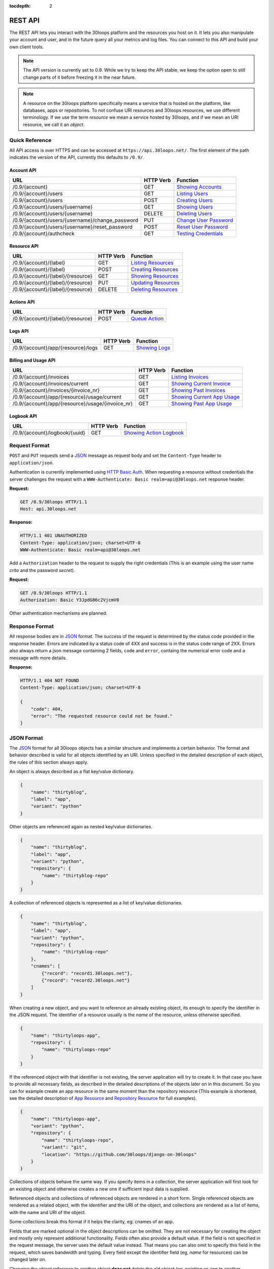 :tocdepth: 2

========
REST API
========

The REST API lets you interact with the 30loops platform and the resources you
host on it. It lets you also manipulate your account and user, and in the
future query all your metrics and log files. You can connect to this API and
build your own client tools.

.. note::

    The API version is currently set to 0.9. While we try to keep the API
    stable, we keep the option open to still change parts of it before freezing
    it in the near future.

.. note::

    A resource on the 30loops platform specifically means a service that is
    hosted on the platform, like databases, apps or repositories. To not
    confuse URI resources and 30loops resources, we use different terminology.
    If we use the term `resource` we mean a service hosted by 30loops, and if we
    mean an URI resource, we call it an `object`.

Quick Reference
===============

All API access is over HTTPS and can be accessed at ``https://api.30loops.net/``.
The first element of the path indicates the version of the API, currently this
defaults to ``/0.9/``.

Account API
-----------

===================================================  =========  ==============================================
URL                                                  HTTP Verb  Function
===================================================  =========  ==============================================
/0.9/{account}                                       GET        `Showing Accounts`_
/0.9/{account}/users                                 GET        `Listing Users`_
/0.9/{account}/users                                 POST       `Creating Users`_
/0.9/{account}/users/{username}                      GET        `Showing Users`_
/0.9/{account}/users/{username}                      DELETE     `Deleting Users`_
/0.9/{account}/users/{username}/change_password      PUT        `Change User Password`_
/0.9/{account}/users/{username}/reset_password       POST       `Reset User Password`_
/0.9/{account}/authcheck                             GET        `Testing Credentials`_
===================================================  =========  ==============================================

Resource API
------------

========================================================  =========  ==============================================
URL                                                       HTTP Verb  Function
========================================================  =========  ==============================================
/0.9/{account}/{label}                                    GET        `Listing Resources`_
/0.9/{account}/{label}                                    POST       `Creating Resources`_
/0.9/{account}/{label}/{resource}                         GET        `Showing Resources`_
/0.9/{account}/{label}/{resource}                         PUT        `Updating Resources`_
/0.9/{account}/{label}/{resource}                         DELETE     `Deleting Resources`_
========================================================  =========  ==============================================

Actions API
-----------

=====================================  =========  ===========================
URL                                    HTTP Verb  Function
=====================================  =========  ===========================
/0.9/{account}/{label}/{resource}      POST       `Queue Action`_
=====================================  =========  ===========================

Logs API
--------

=====================================  =========  ===========================
URL                                    HTTP Verb  Function
=====================================  =========  ===========================
/0.9/{account}/app/{resource}/logs     GET        `Showing Logs`_
=====================================  =========  ===========================

Billing and Usage API
---------------------

=================================================   =========  =============================
URL                                                 HTTP Verb  Function
=================================================   =========  =============================
/0.9/{account}/invoices                             GET        `Listing Invoices`_
/0.9/{account}/invoices/current                     GET        `Showing Current Invoice`_
/0.9/{account}/invoices/{invoice_nr}                GET        `Showing Past Invoices`_
/0.9/{account}/app/{resource}/usage/current         GET        `Showing Current App Usage`_
/0.9/{account}/app/{resource}/usage/{invoice_nr}    GET        `Showing Past App Usage`_
=================================================   =========  =============================

Logbook API
-----------

=====================================  =========  ===========================
URL                                    HTTP Verb  Function
=====================================  =========  ===========================
/0.9/{account}/logbook/{uuid}          GET        `Showing Action Logbook`_
=====================================  =========  ===========================

Request Format
==============

``POST`` and ``PUT`` requests send a JSON_ message as request body and set the
``Content-Type`` header to ``application/json``.

Authentication is currently implemented using `HTTP Basic Auth`_. When requesting
a resource without credentials the server challenges the request with a
``WWW-Authenticate: Basic realm=api@30loops.net`` response header.

**Request:**

.. sourcecode:: http

    GET /0.9/30loops HTTP/1.1
    Host: api.30loops.net

**Response:**

.. sourcecode:: http

    HTTP/1.1 401 UNAUTHORIZED
    Content-Type: application/json; charset=UTF-8
    WWW-Authenticate: Basic realm=api@30loops.net

Add a ``Authorization`` header to the request to supply the right credentials
(This is an example using the user name *crito* and the password *secret*).

**Request:**

.. sourcecode:: http

    GET /0.9/30loops HTTP/1.1
    Authorization: Basic Y3JpdG86c2VjcmV0

Other authentication mechanisms are planned.

.. _`HTTP Basic Auth`: http://en.wikipedia.org/wiki/Basic_access_authentication

Response Format
===============

All response bodies are in JSON_ format. The success of the request is
determined by the status code provided in the response header. Errors are
indicated by a status code of 4XX and success is in the status code range of
2XX. Errors also always return a json message containing 2 fields,
``code`` and ``error``, containg the numerical error code and a message
with more details.

**Response:**

.. sourcecode:: http

    HTTP/1.1 404 NOT FOUND
    Content-Type: application/json; charset=UTF-8

    {
        "code": 404,
        "error": "The requested resource could not be found."
    }

.. _JSON: http://www.json.org/

JSON Format
===========

The JSON_ format for all 30loops objects has a similar structure and
implements a certain behavior. The format and behavior described is valid for
all objects identified by an URI. Unless specified in the detailed description
of each object, the rules of this section always apply.

An object is always described as a flat key/value dictionary.

.. code-block:: js

    {
        "name": "thirtyblog",
        "label": "app",
        "variant": "python"
    }

Other objects are referenced again as nested key/value dictionaries.

.. code-block:: js

    {
        "name": "thirtyblog",
        "label": "app",
        "variant": "python",
        "repository": {
            "name": "thirtyblog-repo"
        }
    }

A collection of referenced objects is represented as a list of key/value
dictionaries.

.. code-block:: js

    {
        "name": "thirtyblog",
        "label": "app",
        "variant": "python",
        "repository": {
            "name": "thirtyblog-repo"
        },
        "cnames": [
            {"record": "record1.30loops.net"},
            {"record": "record2.30loops.net"}
        ]
    }

When creating a new object, and you want to reference an already existing
object, its enough to specify the identifier in the JSON request. The
identifier of a resource usually is the `name` of the resource, unless
otherwise specified.

.. code-block:: js

    {
        "name": "thirtyloops-app",
        "repository": {
            "name": "thirtyloops-repo"
        }
    }

.. _`reference-resources`:

If the referenced object with that identifier is not existing, the server
application will try to create it. In that case you have to provide all
necessary fields, as described in the detailed descriptions of the objects
later on in this document. So you can for example create an app resource in the
same moment than the repository resource (This example is shortened, see the
detailed description of `App Resource`_ and `Repository Resource`_ for full
examples).

.. code-block:: js

    {
        "name": "thirtyloops-app",
        "variant": "python",
        "repository": {
            "name": "thirtyloops-repo",
            "variant": "git",
            "location": "https://github.com/30loops/django-on-30loops"
        }
    }

Collections of objects behave the same way. If you specify items in a
collection, the server application will first look for an existing object and
otherwise creates a new one if sufficient input data is supplied.

Referenced objects and collections of referenced objects are rendered in a
short form. Single referenced objects are rendered as a related object, with
the identifier and the URI of the object, and collections are rendered as a
list of items, with the name and URI of the object.

Some collections break this format if it helps the clarity, eg: cnames of an
app.

Fields that are marked optional in the object descriptions can be omitted. They
are not necessary for creating the object and mostly only represent additional
functionality. Fields often also provide a default value. If the field is not
specified in the request message, the server uses the default value instead.
That means you can also omit to specify this field in the request, which saves
bandwidth and typing. Every field except the identifier field (eg, *name* for
resources) can be changed later on.

Changing the object reference to another object **does not** delete the old
object (eg, pointing an app to another repository). The delete has to be done
manually if this is wanted.

Time and Date Formats
=====================

All time and dates that are provided either in a HTTP header or in the body of
a JSON message are given in the following format::

    YYYY-MM-DDTHH:MM:SSZ

eg::

    2012-02-08T11:15:06Z
    2012-04-23T11:56:04+02:00

It follows roughly :rfc:`3339`. All times are given in Amsterdam local time,
and have an UTC offset of +2 hour.

.. _`error-codes`:

Error Messages
==============

All errors are returned with a HTTP status code in the range of 400-599. Each
error response contains the status code and the error message as a JSON message
in the response body, eg:

.. code-block:: javascript

    {
        "code": 403,
        "error": "Bad credentials for crito."
    }

The following error messages are common across the whole API:

- **400**, "Malformed input data.": The request input could not be understood by
  the API. This is mainly due to malformed JSON input.
- **401**, "No authentication provided.": No authentication has been send along
  the request. See _`Request Format` for more information.
- **403**, "Quota reached.": A quota limit has been reached.
- **403**, "Account {account} does not exist.": The account you try to authenticate for
  does not exist.
- **403**, "Account {account} is disabled.": The account is not active.
- **403**, "User {username} does not exist.": The user you try to authenticate with
  does not exist for this account.
- **403**, "Bad credentials for {username}.": The password does not validate.
- **403**, "User {username} is disabled.": The user is not active.
- **404**, "{resource} not found.": The requested resource does not exist.
- **405**, "Method not allowed.": The HTTP method used for the request is not
  valid for this URI.
- **500**, "We encountered an error on the backend. Sorry for that.": A
  unpredicted error occurred. We are really sorry for that.
- **503**, "Service taken down for maintenance.": The API has been temporarily
  disabled.

.. _`account-api`:

Account API
===========

Showing Accounts
----------------

.. http:get:: /0.9/{account}

    Show the details of `account`.

    :param account: The name of a account.
    :status 200: Returns the account as a JSON message.

    **Example Request**:

    .. sourcecode:: http

        GET /0.9/30loops HTTP/1.1
        Authorization: Basic Y3JpdG86c2VjcmV0
        Host: api.30loops.net

    **Example Response:**

    .. sourcecode:: http

        HTTP/1.1 200 OK
        Content-Type: application/json; charset=UTF-8

        {
            "name": "30loops",
            "link": {
                "href": "https://api.30loops.net/0.9/30loops",
                "rel": "self"
            },
            "plan": "STANDARD",
            "plan_upgrade_uri": "https://30loops.chargevault.com/update?key=345f4543334&code=30loops"
        }

Resource Fields
~~~~~~~~~~~~~~~

**name**
  The name of the account

**plan**
  The current pricing plan your account is subscribed to.

**plan_upgrade_uri**
  Visit this URI in your browser to change your subscription.

Listing Users
-------------

.. http:get:: /0.9/{account}/users

    List all users of an account.

    :param account: The name of a account.
    :status 200: Retrieve the list of users.

    **Example Request**:

    .. sourcecode:: http

        GET /0.9/30loops/users HTTP/1.1
        Authorization: Basic Y3JpdG86c2VjcmV0
        Host: api.30loops.net

    **Example Response:**

    .. sourcecode:: http

        HTTP/1.1 200 OK
        Content-Type: application/json; charset=UTF-8

        {
            "items": [
                {
                    "email": "crito@30loops.net",
                    "is_active": true,
                    "link": {
                        "href": "https://api.30loops.net/0.9/30loops/users/crito",
                        "rel": "item"
                    },
                    "username": "crito"
                }
            ],
            "size": 2
        }

Creating Users
--------------

.. http:post:: /0.9/{account}/users

    Create a new user.

    :param account: The name of a account.
    :status 201: The new user has been created.
    :status 400: You have to specify a password.
    :status 405: User already exists.

    **Example Request**:

    .. sourcecode:: http

        POST /0.9/30loops/users HTTP/1.1
        Authorization: Basic Y3JpdG86c2VjcmV0
        Host: api.30loops.net

        {
            "username": "crito",
            "email": "crito@30loops.net",
            "password": "secret"
        }

    **Example Response:**

    .. sourcecode:: http

        HTTP/1.1 201 OK
        Content-Type: application/json; charset=UTF-8
        Location: https://api.30loops.net/0.9/30loops/users/crito

Resource Fields
~~~~~~~~~~~~~~~

**username** (required)
  The username of the user account you want to create.

**email** (required)
  A valid email address for the user account you want to create. This email
  address is also used to recover passwords.

**password** (required)
  The new password for this account.

Showing Users
-------------

.. http:get:: /0.9/{account}/users/{username}

    Show the details of the user `username`.

    :param account: The name of a account.
    :param username: The name of the user.
    :status 200: Returns the user as a json message.

    **Example Request**:

    .. sourcecode:: http

        GET /0.9/30loops/users/crito HTTP/1.1
        Authorization: Basic Y3JpdG86c2VjcmV0
        Host: api.30loops.net

    **Example Response:**

    .. sourcecode:: http

        HTTP/1.1 200 OK
        Content-Type: application/json; charset=UTF-8

        {
            "username": "crito",
            "is_active": true,
            "email": "crito@30loops.net",
            "link": {
                "href": "https://api.30loops.net/0.9/30loops/users/crito",
                "rel": "self"
            }
        }

Resource Fields
~~~~~~~~~~~~~~~

**username**
  The username of the user account you want to create.

**email**
  A valid email address for the user account you want to create. This email
  address is also used to recover passwords.

**is_active**
  A Boolean flag whether this user is active or not.

Deleting Users
--------------

.. http:delete:: /0.9/{account}/users/{username}

    Delete a user.

    :param account: The name of a account.
    :param username: The name of the user.
    :status 204: The user has been deleted.

    **Example Request**:

    .. sourcecode:: http

        DELETE /0.9/30loops/users/crito HTTP/1.1
        Authorization: Basic Y3JpdG86c2VjcmV0
        Host: api.30loops.net

    **Example Response:**

    .. sourcecode:: http

        HTTP/1.1 204 OK
        Content-Type: application/json; charset=UTF-8

Change User Password
--------------------

.. http:put:: /0.9/{account}/users/{username}/change_password

    Update the password for this user.

    :param account: The name of a account.
    :param username: The name of the user.
    :status 204: The password was successfully updated.

    **Example Request**:

    .. sourcecode:: http

        PUT /0.9/30loops/users/crito/change_password HTTP/1.1
        Authorization: Basic Y3JpdG86c2VjcmV0
        Host: api.30loops.net
        Content-Type: application/json

        {
            "password": "new_password"
        }

    **Example Response:**

    .. sourcecode:: http

        HTTP/1.1 204 NO CONTENT
        Content-Type: application/json; charset=UTF-8

Reset User Password
-------------------

.. http:post:: /0.9/{account}/users/{username}/reset_password

    Reset the password for this user. Note that this request needs no
    authentication credentials. A new password will be set and emailed to the
    email address that is associated with this user. See
    `Change User Password`_ how to change your password afterwards.

    :param account: The name of a account.
    :param username: The name of the user.
    :status 204: The password was successfully reset.

    **Example Request**:

    .. sourcecode:: http

        POST /0.9/30loops/users/crito/reset_password HTTP/1.1
        Host: api.30loops.net
        Content-Type: application/json

    **Example Response:**

    .. sourcecode:: http

        HTTP/1.1 204 NO CONTENT
        Content-Type: application/json; charset=UTF-8

Testing Credentials
-------------------

.. http:get:: /0.9/{account}/authcheck

    Check the credentials of a user.

    :param account: The name of a account, a short descriptive word.
    :status 204: The credentials successfully authenticated.

    **Example Request**:

    .. sourcecode:: http

        GET /0.9/30loops/authcheck HTTP/1.1
        Authorization: Basic Y3JpdG86c2VjcmV0
        Host: api.30loops.net
        Content-Type: application/json

    **Example Response:**

    .. sourcecode:: http

        HTTP/1.1 204 NO CONTENT
        Content-Type: application/json; charset=UTF-8

.. _`resource-api`:

Resource API
============

There are different types of resources you can create and manage on the 30loops
platform. The type of a resource is determined by its `label`. Currently there
are the following resources available on 30loops:

- :ref:`App resource <app-resource-api>`
- :ref:`Repository resource <repository-resource-api>`
- :ref:`Database resource <database-resource-api>`
- :ref:`Worker resource <worker-resource-api>`
- :ref:`MongoDB resource <mongodb-resource-api>`

A detailed description of each resource object can be found in the
`Resource Objects`_ section. The following labels are currently recognized:

- ``app``
- ``database``
- ``repository``
- ``worker``
- ``mongodb``

.. _`Listing Resources`:

Listing Resources
-----------------

.. http:get:: /0.9/{account}/{label}

    Retrieve a list of all resources of the type `label` owned by this `account`.

    :param account: The name of a account, a short descriptive word.
    :param label: The resource type, eg: repository, db, app
    :status 200: Returns all resources of this label.

    **Example Request**:

    .. sourcecode:: http

        GET /0.9/30loops/repository HTTP/1.1
        Authorization: Basic Y3JpdG86c2VjcmV0
        Host: api.30loops.net
        Content-Type: application/json

    **Example Response:**

    .. sourcecode:: http

        HTTP/1.1 200 OK
        Content-Type: application/json; charset=UTF-8

        {
            "items": [
                {
                    "label": "repository",
                    "link": {
                        "href": "https://api.30loops.net/0.9/30loops/repository/thirtyblog",
                        "rel": "item"
                    },
                    "location": "git://github.com/30loops/thirtyblog.git",
                    "name": "thirtyblog",
                    "variant": "git"
                },
            ],
            "link": {
                "href": "https://api.30loops.net/0.9/30loops/repository",
                "rel": "self"
            },
            "size": 1
        }


.. _`Creating Resources`:

Creating Resources
------------------

.. http:post:: /0.9/{account}/{label}

    Create a new resource of type `label`.

    :param account: The name of a account, a short descriptive word.
    :param label: The resource type, eg: repository, db, app
    :status 201: The resource has been successfully created.

    **Example Request**:

    .. sourcecode:: http

        POST /0.9/30loops/repository HTTP/1.1
        Authorization: Basic Y3JpdG86c2VjcmV0
        Host: api.30loops.net
        Content-Type: application/json

        {
            "name": "thirtyblog",
            "variant": "git",
            "location": "https://github.com/30loops/thirtyblog"
        }

    **Example Response:**

    .. sourcecode:: http

        HTTP/1.1 201 CREATED
        Content-Type: application/json; charset=UTF-8
        Location: https://api.30loops.net/0.9/30loops/repository/thirtyblog

When the creation succeeds, a ``201 CREATED`` response is returned, containing
the ``Location`` header with the URI of the new resource.

If the JSON_ input is not valid or incomplete to create a new resource, a
``400 BAD REQUEST`` response is returned by the server.

.. _`Showing Resources`:

Showing Resources
-----------------

.. http:get:: /0.9/{account}/{label}/{resource}

    Show the details of this `resource`.

    :param account: The name of a account, a short descriptive word.
    :param label: The resource type, eg: repository, db, app
    :param resource: The name of the resource.
    :status 200: Returns the resource as a JSON object.

    **Example Request:**

    .. sourcecode:: http

        GET /0.9/30loops/repository/thirtyblog HTTP/1.1
        Authorization: Basic Y3JpdG86c2VjcmV0
        Host: api.30loops.net

    **Example Response:**

    .. sourcecode:: http

        HTTP/1.1 200 OK
        Content-Type: application/json; charset=UTF-8

        {
            "label": "repository",
            "link": {
                "href": "https://api.30loops.net/0.9/30loops/repository/thirtyblog",
                "rel": "self"
            },
            "location": "https://github.com/30loops/thirtyblog",
            "name": "thirtyblog",
            "variant": "git"
        }

Each resource can be retrieved by sending a GET request to the resource URI.
The resource URI is returned either when a resource gets created in the
``Location`` header, or in the resource listing of this type.

.. _`Updating Resources`:

Updating Resources
------------------

.. http:put:: /0.9/{account}/{label}/{resource}

    Update the state of the resource instance.

    :param account: The name of a account, a short descriptive word.
    :param label: The resource type, eg: repository, db, app
    :param resource: The name of the resource.
    :status 200: Returns the updated resource as a JSON object.

    **Example Request:**

    .. sourcecode:: http

        PUT /0.9/30loops/repository/thirtyblog HTTP/1.1
        Authorization: Basic Y3JpdG86c2VjcmV0
        Host: api.30loops.net
        Content-Type: application/json

        {
            "location": "https://bitbucket.org/30loops/thirtyblog"
        }

    **Example Response:**

    .. sourcecode:: http

        HTTP/1.1 200 OK
        Content-Type: application/json; charset=UTF-8

        {
            "label": "repository",
            "link": {
                "href": "/0.9/30loops/repository/thirtyblog",
                "rel": "self"
            },
            "location": "https://bitbucket.org/30loops/thirtyblog",
            "name": "thirtyblog",
            "variant": "git"
        }

To update an existing resource, send a ``PUT`` request with a JSON message in
the request body, containing the changed attributes. Only the attributes that
need to be changed, have to be send in the body. On success, the response
will contain a JSON message in the response body with the updated version of
the resource.

.. note::

    The name of a resource functions as an identifier for this resource. It is
    not possible to change the name of a resource. In that case you have to
    create a new resource and then delete the old one.

.. _`Deleting Resources`:

Deleting Resources
------------------

.. http:delete:: /0.9/{account}/{label}/{resource}

    Delete the resource..

    :param account: The name of a account, a short descriptive word.
    :param label: The resource type, eg: repository, db, app
    :param resource: The name of the resource.
    :status 204: The resource was successfully deleted.

    **Example Request:**

    .. sourcecode:: http

        DELETE /0.9/30loops/repository/thirtyblog HTTP/1.1
        Authorization: Basic Y3JpdG86c2VjcmV0
        Host: api.30loops.net

    **Example Response:**

    .. sourcecode:: http

        HTTP/1.1 204 NO CONTENT
        Content-Type: application/json; charset=UTF-8

Sending a ``DELETE`` request to the URI of a resource deletes it.

.. warning::

    This operation **can't** be undone. Once the request returns successfully, the
    information associated with this resource has been removed on the server
    side.

Resource Objects
================

Every service that is hosted on 30loops is represented as a resource. A
resource is always created for a certain account. The account is specified in
the URI and does not show up in the JSON representation, neither when created
nor when retrieved. Every resource can be retrieved as a JSON object. All
resources have a few common attributes:

:name:

    The name of a resource functions as its identifier. A resource name must be
    unique for an account and a resource label. It is possible for one account
    to have a repository and an app named "thirtyblog", but not to have two
    apps called that way. The name of a resource can't be changed with an
    update request.

:label:

    Each resource has a certain type, that is defined by its label. A label is
    specified in the URI of the resource, eg: /0.9/30loops/app/thirtyblog,
    where app would be the label. You don't have to specify the label in the
    JSON request when creating a new resource. But the label is part of the
    representation when retrieving the details of a resource.

:variant:

    Each resource type (label) has one or more variants. A variant specifies a
    specific type of this resource, eg: *postgres* for databases or *git* for
    repositories.

Resource References
-------------------

Each resource acts as an independent entity. But you can reference different
resources to each other, eg: an App **must** have a repository referenced, but
**may** reference a Database. You can still use the database for your app if
you don't reference it, but then we can't create the
:ref:`instance-environment-label` for you.

You can reference resources with each other by either

#) create the referenced resources at the same time you create the resource
   that holds the reference:

    **Example Request:**

    .. sourcecode:: http

        POST /0.9/30loops/app HTTP/1.1
        Authorization: Basic Y3JpdG86c2VjcmV0
        Host: api.30loops.net
        Content-Type: application/json; charset=UTF-8

        {
            "label": "app",
            "name": "thirty-blog",
            "repository": {
                "name": "thirtyblog",
                "location": "http://github.com/30loops/thirtyblog"
                "variant": "git",
            },
            "variant": "python",
            "region": "ams1"
        }

#) or by setting the reference to the name of an existing resource:

    **Example Request:**

    .. sourcecode:: http

        POST /0.9/30loops/repository HTTP/1.1
        Authorization: Basic Y3JpdG86c2VjcmV0

        {
            "name": "thirtyblog",
            "variant": "git",
            "location": "http://github.com/30loops/thirtyblog"
        }

    .. sourcecode:: http

        POST /0.9/30loops/app HTTP/1.1
        Authorization: Basic Y3JpdG86c2VjcmV0

        {
            "name": "thirtyblog",
            "variant": "python",
            "repository": {
                "name": "thirtyblog",
            },
            "region": "ams1"
        }

.. _app-resource-api:

App Resource
------------

The app resource defines web applications that can be hosted on the 30loops
platform. Every app needs to attach a repository. It can't be created with out
it.

**Example Request:**

.. sourcecode:: http

    GET /0.9/30loops/app/thirtyblog HTTP/1.1
    Authorization: Basic Y3JpdG86c2VjcmV0
    Host: api.30loops.net

**Example Response:**

.. sourcecode:: http

    HTTP/1.1 200 OK
    Content-Type: application/json; charset=UTF-8

    {
        "cnames": [
            {
                "record": "dns1.example.com"
            }
        ],
        "label": "app",
        "dns_record": "30loops-app-thirtyblog.30loops.net",
        "link": {
            "href": "https://api.30loops.net/0.9/30loops/app/thirtyblog",
            "rel": "self"
        },
        "name": "thirty-blog",
        "repository": {
            "href": "https://api.30loops.net/0.9/30loops/repository/thirtyblog",
            "name": "thirtyblog",
            "rel": "related"
        },
        "database": {
            "href": "https://api.30loops.net/0.9/30loops/database/thirtyblog",
            "name": "thirtyblog",
            "rel": "related"
        },
        "variant": "python",
        "instances": 1,
        "repo_commit": "HEAD",
        "region": "ams1"
    }

Resource Fields
~~~~~~~~~~~~~~~

**label** (static, default=app)
  The unique label of this resource.

**variants** (default=python)
  - static
  - python

**name** (identifier)
  The name of this app as identified by the 30loops platform.

**region** (default=ams1)
  The region where to deploy the app to. See the documentation about zones for
  more information.

**repository**
  The referenced repository resource. See the `Repository Resource`_ section
  for more information.

**instances** (default=1)
  Specify the amount of instances you wish to use for this app. It
  defaults to 1 backend. The backends are deployed in the region that you
  specified during app creation.

**repo_commit** (default=HEAD)
  Specify which commit you want to deploy. When deploying an app, this commit
  will be checked out.

**database** (optional)
  The database reference is created automatically when creating an app. Users
  can't create those resources themselves. They are also protected from
  updates. See the section `Database Resource`_ for more information.

**worker** (optional)
  Define a worker resource for your app. See `Worker Resource`_ for more
  information.

**mongodb** (optional)
  Define a MongoDB database for your app. See `MongoDB Resource`_ for more
  information.

**dns_record** (read-only)
  The dns record under the 30loops.net domain that we provide for your app.

**cname_records** (optional)
  A list of cname records that are used to configure the load balancer. Cnames
  are optional. We create as a default a record for your app under the
  30loops.net domain. You should point those cname records to the dns record we
  provide.

.. code-block:: js

    "cname_records": [
        {"record": "cname.example.org"}
    ]

More Examples
~~~~~~~~~~~~~

**App Creation**

This is an example of a minimal app creation, where we create the repository
inline. The response contains a ``Location`` header with the URI of the newly
created resource.

.. sourcecode:: http

    POST /0.9/30loops/app HTTP/1.1
    Authorization: Basic Y3JpdG86c2VjcmV0

    {
        "name": "thirtyblog",
        "variant": "python",
        "repository": {
            "name": "thirtyblog",
            "variant": "git",
            "location": "http://github.com/30loops/thirtyblog"
        },
        "region": "ams1"
    }

.. sourcecode:: http

    HTTP/1.1 201 CREATED
    Content-Type: application/json; charset=UTF-8
    Location: https://api.30loops.net/0.9/30loops/app/thirtyblog

**Connecting a Database**

We have a database resource, called `blogdb` and want to connect it to an app.

.. sourcecode:: http

    PUT /0.9/30loops/app/thirtyblog HTTP/1.1
    Authorization: Basic Y3JpdG86c2VjcmV0

    {
        "name": "thirtyblog",
        "database": {
            "name": "blogdb",
        }
    }

.. sourcecode:: http

    HTTP/1.1 200 OK
    Content-Type: application/json; charset=UTF-8

.. _repository-resource-api:

Repository Resource
-------------------

Every app must have a repository defined. When deploying the repository gets
cloned. It provides the sourcecode for the web application.

**Example Request:**

.. sourcecode:: http

    GET /0.9/30loops/repository/thirtyblog HTTP/1.1
    Authorization: Basic Y3JpdG86c2VjcmV0

**Example Response:**

.. sourcecode:: http

    HTTP/1.1 200 OK
    Content-Type: application/json; charset=UTF-8

    {
        "label": "repository",
        "link": {
            "href": "https://api.30loops.net/0.9/30loops/repository/thirtyblog",
            "rel": "self"
        },
        "location": "https://github.com/30loops/thirtyblog",
        "name": "thirtyblog",
        "variant": "git"
    }

Resource Fields
~~~~~~~~~~~~~~~

**label** (static, default=repository)
  The unique label of this resource.

**variants** (default=git)
  - git

**name** (identifier)
  The name of this repository as identified by the 30loops platform.

**location**
  The full URI where to clone this repository from. This can be any valid
  location identifier understood by your DCVS.

**ssh_key** (optional)
  A ssh key to use when connecting to a repository. This field needs to be a
  base64 encoded string of your password-less private SSH key. Use the
  following command to generate the string (under Linux)::

    base64 -w 0 YOUR_SSH_KEY

.. _database-resource-api:

Database Resource
-----------------

.. note::

    Database resources currently can't be created directly by the user. They
    always have to defined within the context of an app. See `JSON Format`_
    for more details.

Currently we offer Postgresql as SQL possibility.

**Example Request:**

.. sourcecode:: http

    GET /0.9/30loops/database/thirtyblog HTTP/1.1
    Authorization: Basic Y3JpdG86c2VjcmV0

**Example Response:**

.. sourcecode:: http

    HTTP/1.1 200 OK
    Content-Type: application/json; charset=UTF-8

    {
        "label": "postgres",
        "link": {
            "href": "https://api.30loops.net/0.9/30loops/database/30loops-db-thirtyblog",
            "rel": "self"
        },
        "name": "30loops-db-thirtyblog",
        "password": "ERd56fZlY2Rh",
        "username": "30loops-db-thirtyblog",
        "variant": "postgres",
        "host": "192.168.0.53",
        "port": 9999
    }

Resource Fields
~~~~~~~~~~~~~~~

**label** (static, default=database)
  The unique label of this resource.

**variants** (default=postgres)
  - postgres

**name** (identifier)
  The name of this database as identified by the 30loops platform.

**password** (read-only)
  The password to access your postgresql database. The password is set by the API
  and the database server is configured accordingly. The password is provided
  within your environment file on your app and worker instances.

**username** (read-only)
  The username to access your postgresql database. The username is set by the API
  and the mongo server is configured accordingly. The username is provided
  within your environment file on your app and worker instances.

**host** (read-only)
  The IP address of the host your database is deployed to. If the database
  hasn't been physically deployed yet, it will say ``not deployed``. The host is
  provided within your environment file on your app and worker instances.

**port** (read-only)
  The port of the postgresql server your database is deployed to. If the database
  hasn't been physically deployed yet, it will say ``not deployed``. The port is
  provided within your environment file on your app and worker instances.

.. _worker-resource-api:

Worker Resource
---------------

Worker resources are used to run different processes. They are in that sense
similar to apps, only they don't run an webserver or application server. But you
can use workers to run cronjobs in the background or for celery task queues.

**Example Request:**

.. sourcecode:: http

    GET /0.9/30loops/worker/thirtyblog HTTP/1.1
    Authorization: Basic Y3JpdG86c2VjcmV0

**Example Response:**

.. sourcecode:: http

    HTTP/1.1 200 OK
    Content-Type: application/json; charset=UTF-8

    {
        "instances": 1,
        "label": "worker",
        "link": {
            "href": "https://api.30loops.net/0.9/30loops/worker/thirtyblog",
            "rel": "self"
        },
        "name": "thirtyblog",
        "variant": "python"
    }

Resource Fields
~~~~~~~~~~~~~~~

**label** (static, default=worker)
  The unique label of this resource.

**variants** (default=python)
  - python

**name** (identifier)
  The name of this worker as identified by the 30loops platform.

**instances** (default=1)
  Specify the amount of instances you wish to use for this worker. It
  defaults to 1 backend. The backends are deployed in the region that you
  specified during app creation.

.. _mongodb-resource-api:

MongoDB Resource
----------------

.. note::

    MongoDB resources currently can't be created directly by the user. They
    always have to defined within the context of an app. See `JSON Format`_
    for more details.

Next to a SQL based database you can also use a MongoDB. Currently instances of
16MB are offered.

**Example Request:**

.. sourcecode:: http

    GET /0.9/30loops/mongodb/thirtyblog HTTP/1.1
    Authorization: Basic Y3JpdG86c2VjcmV0

**Example Response:**

.. sourcecode:: http

    HTTP/1.1 200 OK
    Content-Type: application/json; charset=UTF-8

    {
        "label": "mongodb",
        "link": {
            "href": "https://api.30loops.net/0.9/30loops/mongodb/30loops-mongodb-thirtyblog",
            "rel": "self"
        },
        "name": "30loops-mongodb-thirtyblog",
        "password": "OWQ3YjZlY2Rh",
        "username": "30loops-mongodb-thirtyblog",
        "variant": "16MB",
        "host": "not deployed",
        "port": "not deployed"
    }

Resource Fields
~~~~~~~~~~~~~~~

**label** (static, default=mongodb)
  The unique label of this resource.

**variants** (default=16MB)
  - 16MB

**name** (identifier)
  The name of this mongodb as identified by the 30loops platform.

**password** (read-only)
  The password to access your mongodb database. The password is set by the API
  and the mongo server is configured accordingly. The password is provided
  within your environment file on your app and worker instances.

**username** (read-only)
  The username to access your mongodb database. The username is set by the API
  and the mongo server is configured accordingly. The username is provided
  within your environment file on your app and worker instances.

**host** (read-only)
  The ip address of the host your database is deployed to. If the database
  hasn't been physically deployed yet, it will say ``not deployed``. The host is
  provided within your environment file on your app and worker instances.

**port** (read-only)
  The port of the mongodb server your database is deployed to. If the database
  hasn't been physically deployed yet, it will say ``not deployed``. The port is
  provided within your environment file on your app and worker instances.

Actions API
===========

To interact with the physical state of your resources you can use the actions
API. Each resource can have several actions defined, of things you can do with
it on the platform. While the :ref:`Resource API <resource-api>` focuses on the
configuration part of your resources, the actions API manipulates the physical
state.

Every request to the actions API creates a *logbook* that can be polled for the
progress of the action. The logbook contains the current status of the action,
and the log output generated by the server. If an action has been successfully
queued, the response contains a :mailheader:`Location` header field, containing
the URI of the logbook. See the :ref:`Logbook API <logbook-api>` section for more information on
the logbook.

Action JSON Format
------------------

The API works always the same. You send a ``POST`` request to the resource URI.
In the body of the request you attach a JSON message containing configuration
options that apply to the action. The JSON message format is always the same
and varies only in the options provided.

.. sourcecode:: js

    {
        "action": "deploy",
        "options": {
            // your options here
        }
    }

**action**
  The name of the action to execute. See `Actions`_ for a description of all
  available actions.

**options**
  All configuration variables are defined in this section. See the description
  of each action for all available options.

.. _action-queue-api:

Queue Action
------------

.. http:post:: /0.9/{account}/{label}/{resource}

    Queue an action for this resource.

    :param account: The name of a account, a short descriptive word.
    :param label: The resource type, eg: repository, db, app
    :param resource: The name of the resource.
    :status 202: The action was successfully queued.

    **Example Request:**

    .. sourcecode:: http

        POST /0.9/30loops/app/thirtyloops HTTP/1.1
        Authorization: Basic Y3JpdG86c2VjcmV0
        Host: api.30loops.net

        {
            "action": "deploy",
        }

    **Example Response:**

    .. sourcecode:: http

        HTTP/1.1 202 OK
        Content-Type: application/json; charset=UTF-8
        Location: http://api.30loops.net/0.9/30loops/logbook/0.95af0e-5250-11e1-b660-568837fa3205

Actions
=======

Deploy Action
-------------

**Target Resources:** app

After you configured an application, you can deploy it to the platform.

**Example Request:**

.. sourcecode:: http

    POST /0.9/30loops/app/thirtyblog HTTP/1.1
    Authorization: Basic Y3JpdG86c2VjcmV0
    Host: api.30loops.net

    {
        "action": "deploy",
        "options": {
            "clean": True
        }
    }

**Example Response:**

.. sourcecode:: http

    HTTP/1.1 202 ACCEPTED
    Content-Type: application/json; charset=UTF-8
    Location: https://api.30loops.net/0.9/30loops/logbook/1694a4a0-5bbd-11e1-8fb5-0.99507dbcf2

**action:** deploy

**options:**

*clean* (default=False, Boolean)
  Perform a clean deploy when set to `True`. This means a new bundle will be
  created. If set to False, the old bundle gets reused, and only the source
  code gets updated.

Runcommand Action
-----------------

**Target Resources:** app, worker

You can execute single commands in the context of your application. The command
is executed with your repository as working directory, so if in the root of
your repository you have a file called ``init_db.py`` you can call it with the
command: ``python init_db.py``.

**Example Request:**

.. sourcecode:: http

    POST /0.9/30loops/app/thirtyblog HTTP/1.1
    Authorization: Basic Y3JpdG86c2VjcmV0
    Host: api.30loops.net

    {
        "action": "runcommand",
        "options": {
            "command": "python init_db.py --initial",
            "occurrence": "all"
        }
    }

**Example Response:**

.. sourcecode:: http

    HTTP/1.1 202 ACCEPTED
    Content-Type: application/json; charset=UTF-8
    Location: https://api.30loops.net/0.9/30loops/logbook/1694a4a0-5bbd-11e1-8fb5-0.99507dbcf2

**actions:** runcommand

**options:**

*command* (string)
  The full command to execute.

*occurrence* (default=1, integer or string)
  Specify on how many backends this command should run on. Can be either an
  integer for the number of backends to run it on or ``all``. Defaults to
  ``1``.

Django Management Action
------------------------

**Target Resources:** app, worker

Run a django management command in the context of your django project root. The
working directory of this call is your django project root. You don't have to
specify ``python manage.py`` or a ``--settings`` argument, this happens
automatically for you. So to run ``python manage.py syncdb --settings
production`` you just specify the foll wing command: ``syncdb``.

**Example Request:**

.. sourcecode:: http

    POST /0.9/30loops/app/thirtyblog HTTP/1.1
    Authorization: Basic Y3JpdG86c2VjcmV0
    Host: api.30loops.net

    {
        "action": "djangocommand",
        "options": {
            "command": "syncdb",
            "occurrence": 4
        }
    }

**Example Response:**

.. sourcecode:: http

    HTTP/1.1 202 ACCEPTED
    Content-Type: application/json; charset=UTF-8
    Location: https://api.30loops.net/0.9/30loops/logbook/1694a4a0-5bbd-11e1-8fb5-0.99507dbcf2

**actions:** djangocommand

**options:**

*command* (string)
  The django management command to execute.

*occurrence* (default=1, integer or string)
  Specify on how many backends this command should run on. Can be either an
  integer for the number of backends to run it on or ``all``. Defaults to
  ``1``.

App Scale Instances Action
--------------------------

**Target Resources:** app, worker

You can scale a running app or worker. Scaling means to change the amount of
instances that the app or worker is deployed to. This happens without
interruption to the running instances. To pause an app or worker, you can scale
it to 0 instances

**Example Request:**

.. sourcecode:: http

    POST /0.9/30loops/app/thirtyblog HTTP/1.1
    Authorization: Basic Y3JpdG86c2VjcmV0
    Host: api.30loops.net

    {
        "action": "scale",
        "options": {
            "instances": 3
        }
    }

**Example Response:**

.. sourcecode:: http

    HTTP/1.1 202 ACCEPTED
    Content-Type: application/json; charset=UTF-8
    Location: https://api.30loops.net/0.9/30loops/logbook/1694a4a0-5bbd-11e1-8fb5-0.99507dbcf2

**actions:** scale

**options:**

*instances* (integer or string)
  Specify the number of instances the app or worker should be scaled to. This
  number is the target number of instances you want to end up with.

.. _publish-rest-action:

Publish Action
--------------

**Target Resources:** app

Every app gets created on the free tier per default. To go live with an app,
you have to publish it. That will move it to the paid tier, and lift any
restrictions set on it. This action takes no options.

**Example Request:**

.. sourcecode:: http

    POST /0.9/30loops/app/thirtyblog HTTP/1.1
    Authorization: Basic Y3JpdG86c2VjcmV0
    Host: api.30loops.net

    {
        "action": "publish",
    }

**Example Response:**

.. sourcecode:: http

    HTTP/1.1 202 ACCEPTED
    Content-Type: application/json; charset=UTF-8
    Location: https://api.30loops.net/0.9/30loops/logbook/1694a4a0-5bbd-11e1-8fb5-0.99507dbcf2

**actions:** publish

Restart Action
--------------

**Target Resources:** app, worker

You can restart all processes of your app or worker. This will restart all
daemon processes that run on your instances.

**Example Request:**

.. sourcecode:: http

    POST /0.9/30loops/app/thirtyblog HTTP/1.1
    Authorization: Basic Y3JpdG86c2VjcmV0
    Host: api.30loops.net

    {
        "action": "restart",
    }

**Example Response:**

.. sourcecode:: http

    HTTP/1.1 202 ACCEPTED
    Content-Type: application/json; charset=UTF-8
    Location: https://api.30loops.net/0.9/30loops/logbook/1694a4a0-5bbd-11e1-8fb5-0.99507dbcf2

**actions:** restart

Restore Action
--------------

**Target Resources:** database

You can restore a database with a dump file. The file has to be provided over
a publicly reachable URI. 

The command we use internally to restore the database is:

.. code-block:: bash

    pg_restore --clean --no-acl --no-owner -d <database>

To make sure the database is restored correctly, you should dump your database
with the following command:

.. code-block:: bash

    pg_dump -Fc --no-acl --no-owner <database> > <dumpfile>

**Example Request:**

.. sourcecode:: http

    POST /0.9/30loops/database/30loops-database-blog HTTP/1.1
    Authorization: Basic Y3JpdG86c2VjcmV0
    Host: api.30loops.net

    {
        "action": "restore",
        "options": {
            "location": "http://example.org/file.dump"
        }
    }

**Example Response:**

.. sourcecode:: http

    HTTP/1.1 202 ACCEPTED
    Content-Type: application/json; charset=UTF-8
    Location: https://api.30loops.net/0.9/30loops/logbook/1694a4a0-5bbd-11e1-8fb5-0.99507dbcf2

**actions:** restore

**options:**

*location* (string)
  The HTTP location, where to download the dump file from.

.. _`logs-api`:

Logs API
========

Showing Logs
------------

.. http:get:: /0.9/{account}/app/{resource}/logs

    Retrieve the logs for an app.

    :param account: The name of the account.
    :param resource: The name of the app.
    :query limit: Limit the amount of logs to retrieve. Defaults to 10.
    :query process: Limit the logs to these processes. Supply processes as a
        string separated by a `,`. The following processes can be supplied:

        - nginx
        - gunicorn
        - postgres

        Defaults to 'nginx,gunicorn'.
    :status 200: Returns the log messages.

    **Example Request:**

    .. sourcecode:: http

        GET /0.9/30loops/app/thirtyblog/logs?limit=5,process=gunicorn,nginx HTTP/1.1
        Authorization: Basic Y3JpdG86c2VjcmV0
        Host: api.30loops.net

    **Example Response:**

    .. sourcecode:: http

        HTTP/1.1 200 OK
        Content-Type: application/json; charset=UTF-8

        {
            "messages": [
                {
                    "message": " [error] 2318#0: 41 open() \"/app/static/dfgsdg\" failed (2: No such file or directory), client: 192.168.0.111, server: 30loops-cherrypyonloops-.30loops.net, request: \"GET /static/dfgsdg HTTP/1.1\", host: \"30loops-app-cherrypyonloops.30loops.net\"",
                    "program": "nginx",
                    "severity": "Error",
                    "timestamp": "2012-05-10T12:21:35.857585+00:00"
                },
                {
                    "message": "  File \"/app/env/lib/python2.7/site-packages/gunicorn/arbiter.py\", line 488, in kill_workers",
                    "program": "gunicorn",
                    "severity": "Error",
                    "timestamp": "2012-05-22T15:58:54.3750.9+00:00"
                },
                {
                    "message": "<module 'threading' from '/usr/lib/python2.7/threading.pyc'>",
                    "program": "gunicorn",
                    "severity": "Error",
                    "timestamp": "2012-05-22T15:58:54.376792+00:00"
                },
                {
                    "message": ":",
                    "program": "gunicorn",
                    "severity": "Error",
                    "timestamp": "2012-05-22T15:58:54.376465+00:00"
                },
                {
                    "message": " ignored",
                    "program": "gunicorn",
                    "severity": "Error",
                    "timestamp": "2012-05-22T15:58:54.376949+00:00"
                }
            ]
        }

.. _`billing-usage-api`:

Billing and Usage API
=====================

Listing Invoices
----------------

.. http:get:: /0.9/{account}/invoices

    Retrieve a list of all past invoices. You find here also past usage stats.
    Note the current running invoice is not part of this listing.

    :param account: The name of the account.
    :status 200: Returns the usage stats.

    **Example Request:**

    .. sourcecode:: http

        GET /0.9/30loops/invoices HTTP/1.1
        Authorization: Basic Y3JpdG86c2VjcmV0
        Host: api.30loops.net

    **Example Response:**

    .. sourcecode:: http

        HTTP/1.1 200 OK
        Content-Type: application/json; charset=UTF-8

        {
            "items": [
                {
                    "invoice_number": 1,
                    "link": {
                        "href": "https://api.30loops.net/0.9/30loops/invoices/1",
                        "rel": "item"
                    }
                },
            ],
            "link": {
                "href": "https://api.30loops.net/0.9/30loops/invoices",
                "rel": "self"
            },
            "size": 1
        }

Showing Current Invoice
-----------------------

.. http:get:: /0.9/{account}/invoices/current

    Retrieve the details of the current, running invoice. This invoice has not
    yet been billed, and your current usage is tracked here. You find the
    current resource usage, seperated by free and paid tier.

    :param account: The name of the account.
    :status 200: Returns the usage stats.

    **Example Request:**

    .. sourcecode:: http

        GET /0.9/30loops/invoices/current HTTP/1.1
        Authorization: Basic Y3JpdG86c2VjcmV0
        Host: api.30loops.net

    **Example Response:**

    .. sourcecode:: http

        HTTP/1.1 200 OK
        Content-Type: application/json; charset=UTF-8

        {
            "billing_datetime": "2012-09-15T16:33:56.211000+02:00",
            "created": "2012-08-16T16:33:56.211000+02:00",
            "free": [
                {
                    "item": "Postgresql Micro",
                    "quantity": 3,
                    "unit": "count"
                },
                {
                    "item": "Instance 150MB",
                    "quantity": 6,
                    "unit": "hours"
                }
            ],
            "invoice_number": 4,
            "link": {
                "href": "https://api.30loops.net/0.9/30loops/invoices/4",
                "rel": "self"
            },
            "paid": [
                {
                    "item": "MongoDB Micro",
                    "quantity": 1,
                    "unit": "count"
                },
                {
                    "item": "Instance 150MB",
                    "quantity": 8,
                    "unit": "hours"
                },
                {
                    "item": "Postgresql Micro",
                    "quantity": 2,
                    "unit": "count"
                }
            ]
        }

Showing Past Invoices
---------------------

.. http:get:: /0.9/{account}/invoices/{invoice_nr}

    Retrieve the details of a single invoice. Only usage that is collected on
    the paid tier is shown. Free tier usage is not stored.

    :param account: The name of the account.
    :param invoice_nr: The number of the invoice to retrieve.
    :status 200: Returns the usage stats.

    **Example Request:**

    .. sourcecode:: http

        GET /0.9/30loops/invoices/1 HTTP/1.1
        Authorization: Basic Y3JpdG86c2VjcmV0
        Host: api.30loops.net

    **Example Response:**

    .. sourcecode:: http

        HTTP/1.1 200 OK
        Content-Type: application/json; charset=UTF-8

        {
            "billing_datetime": "2012-08-16T16:33:55.211000+02:00",
            "created": "2012-08-15T17:29:29.117000+02:00",
            "invoice_number": 1,
            "link": {
                "href": "https://api.30loops.net/0.9/30loops/invoices/1",
                "rel": "self"
            },
            "paid": [
                {
                    "item": "Instance 150MB",
                    "quantity": 1503,
                    "unit": "hours"
                },
                {
                    "item": "Postgresql Micro",
                    "quantity": 1,
                    "unit": "count"
                }
            ]
        }

Showing Current App Usage
-------------------------

.. http:get:: /0.9/{account}/app/{resource}/usage/current

    Retrieve the current usage statistics for a specific resource. Usage is
    seperated between free and paid tier.

    :param account: The name of the account.
    :param resource: The name of the app.
    :status 200: Returns the usage stats.

    **Example Request:**

    .. sourcecode:: http

        GET /0.9/30loops/app/thirtyblog/usage/current HTTP/1.1
        Authorization: Basic Y3JpdG86c2VjcmV0
        Host: api.30loops.net

    **Example Response:**

    .. sourcecode:: http

        HTTP/1.1 200 OK
        Content-Type: application/json; charset=UTF-8

        {
            "billing_datetime": "2012-09-15T16:33:56.211000+02:00", 
            "created": "2012-08-16T16:33:56.211000+02:00", 
            "free": {
                "item": "Instance 150MB", 
                "quantity": 3, 
                "unit": "hours"
            }, 
            "invoice_number": 4, 
            "link": {
                "href": "https://api.30loops.net/0.9/30loops/app/thirtyblog/usage/current", 
                "rel": "self"
            }, 
            "paid": {
                "item": "Instance 150MB", 
                "quantity": 2, 
                "unit": "hours"
            }
        }

Showing Past App Usage
----------------------

.. http:get:: /0.9/{account}/app/{resource}/usage/{invoice_nr}

    Retrieve past usage statistics for a specific resource. Usage is
    seperated between free and paid tier. The invoice_nr is synced with the
    invoice number (see above). If you delete a resource, historical usage data
    is deleted too.

    :param account: The name of the account.
    :param resource: The name of the app.
    :param invoice_nr: Query the billing cycle with this invoice number.
    :status 200: Returns the usage stats.

    **Example Request:**

    .. sourcecode:: http

        GET /0.9/30loops/app/thirtyblog/usage/3 HTTP/1.1
        Authorization: Basic Y3JpdG86c2VjcmV0
        Host: api.30loops.net

    **Example Response:**

    .. sourcecode:: http

        HTTP/1.1 200 OK
        Content-Type: application/json; charset=UTF-8

        {
            "billing_datetime": "2012-09-15T16:33:56.211000+02:00", 
            "created": "2012-08-16T16:33:56.211000+02:00", 
            "invoice_number": 3, 
            "link": {
                "href": "https://api.30loops.net/0.9/30loops/app/thirtyblog/usage/3", 
                "rel": "self"
            }, 
            "paid": {
                "item": "Instance 150MB", 
                "quantity": 2, 
                "unit": "hours"
            }
        }

.. _`logbook-api`:

Logbook API
===========

Showing Action Logbook
----------------------

.. http:get:: /0.9/{account}/logbook/{uuid}

    Retrieve the whole logbook with that uuid.

    :param account: The name of a account, a short descriptive word.
    :param uuid: The UUID of the logbook.
    :status 200: Returns the logbook as a JSON object.

    **Example Request:**

    .. sourcecode:: http

        GET /0.9/30loops/logbook/eb920556-5197-11e1-bf5b-568837fa3205 HTTP/1.1
        Authorization: Basic Y3JpdG86c2VjcmV0
        Host: api.30loops.net

    **Example Response:**

    .. sourcecode:: http

        HTTP/1.1 200 OK
        Content-Type: application/json; charset=UTF-8

        {
            "action": "AppDeployAction",
            "status": "running",
            "link": {
                "href": "https://api.30loops.net/0.9/30loops/logbook/eb920556-5197-11e1-bf5b-568837fa3205",
                "rel": "self"
            },
            "messages": [
                {
                    "asctime": "2012-02-08T11:15:04",
                    "loglevel": 1,
                    "message": "Initiating AppDeployAction [eb920556-5197-11e1-bf5b-568837fa3205]",
                },
                {
                    "asctime": "2012-02-08T11:15:05",
                    "loglevel": 1,
                    "message": "Prerun AppDeployAction [eb920556-5197-11e1-bf5b-568837fa3205]",
                },
                {
                    "asctime": "2012-02-08T11:15:06",
                    "loglevel": 0,
                    "message": "Running AppDeployAction [eb920556-5197-11e1-bf5b-568837fa3205]",
                },
                {
                    "asctime": "2012-02-08T11:15:06",
                    "loglevel": 1,
                    "message": "Computing stage: CreateVirtualenv of AppDeployAction [eb920556-5197-11e1-bf5b-568837fa3205]",
                },
            ]
        }

Every action you queue, creates a logbook that tracks the progress of the
operation. Every step and result gets logged into this logbook. You can
retrieve the logbook. The messages in the logbook are ordered ascending by a
time stamp (``asctime``).

The logbook knows 6 different loglevels that are mapped to a numeric value:

- *debug*: 0
- *info*: 1
- *warning*: 2
- *error*: 3
- *critical*: 4
- *exception*: 5

Further you can retrieve the status of your action from the logbook. An action
can be in the following states:

- *queued*: The action is queued and waiting to be processed.
- *running*: The action is currently in progress.
- *finished*: The action has successfully finished.
- *error*: The action stopped due to an error.

.. _`curl-examples-label`:

Examples with ``curl``
======================

You can control every aspect of the platform using any HTTP client. This is an
example on how to use the unix tool ``curl``, which is widely available on
different unix platforms.

To update the email address of your user type the following command:

.. code-block:: bash

    curl -v -X PUT -k -H "Content-Type: application/json" -u crito https://api.30loops.net/0.9/30loops -d '{
    "email":"newemail@example.org"
    }'

**-v** (optional)
  Use verbose mode. Use this to print the actual request/response headers too.
  Use this for more information, but it is optional.

**-X PUT**
  Use the HTTP PUT verb for the request.

**-k**
  Perform an *insecure* request against an SSL enabled URI endpoint. This
  prevents the request to validate the certificate. See
  http://curl.haxx.se/docs/sslcerts.html for more information on this topic.

**-H "Content-Type: application/json"**
  Add the header to the request. Set the correct content type for the request.

**-u crito**
  Use *crito* as username for the HTTP Basic authentication. ``curl`` will ask
  for your password on the prompt. To specify your password in one go, use the
  following format: ``-u <username>:<password>``.

**https://api.30loops.net/0.9/30loops**
  The URI endpoint to send the request to.

**-d ''**
  Craft the needed JSON message and send it as data in the request body. The
  actual data needs to be valid JSON, enclosed by single quotes (``'``) and
  inside the data use double quotes (``"``).

Most requests return a JSON message as a response. If you have python 2.7+
installed, its very easy to pretty print the response message. Pipe the curl
command through ``python -m json.tool``, eg:

.. code-block:: bash

    ~  curl -X PUT -ucrito -H "Content-Type: application/json" -k https://api.30loops.net/0.9/30loops/users/crito -d '{"email": "crito@30loops.net"}' | python -m json.tool
    Enter host password for user 'crito':
    {
        "email": "crito@30loops.net",
        "is_active": true,
        "link": {
            "href": "https://api.30loops.net/0.9/30loops/users/crito",
            "rel": "self"
        },
        "username": "crito"
    }

Add a new user to your account
------------------------------

To create an new user, run the following command and replace the needed fields
as needed:

.. code-block:: bash

    ~ curl -XPOST -k -H "Content-Type: application/json" -u <USERNAME> https://api.30loops.net/0.9/<ACCOUNT>/users -d '{"username": "<NEW_USERNAME>", "email": "<EMAIL_ADDRESS>", "password": "<NEWPASS>"}'
